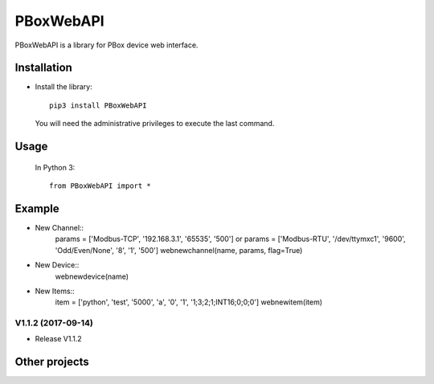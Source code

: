 PBoxWebAPI
==========

PBoxWebAPI is a library for PBox device web interface.

Installation
------------

* Install the library::

    pip3 install PBoxWebAPI

  You will need the administrative privileges to execute the last command.

Usage
-----

  In Python 3::

    from PBoxWebAPI import *


Example
-------
* New Channel::
    params = ['Modbus-TCP', '192.168.3.1', '65535', '500'] or
    params = ['Modbus-RTU', '/dev/ttymxc1', '9600', 'Odd/Even/None', '8', '1', '500']
    webnewchannel(name, params, flag=True)

* New Device::
    webnewdevice(name)

* New Items::
    item = ['python', 'test', '5000', 'a', '0', '1', '1;3;2;1;INT16;0;0;0']
    webnewitem(item)


V1.1.2 (2017-09-14)
+++++++++++++++++++
* Release V1.1.2


Other projects
--------------

